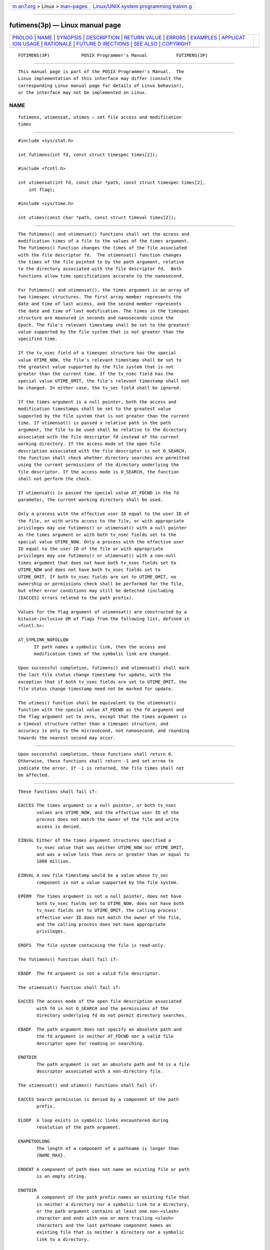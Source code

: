 .. container:: page-top

.. container:: nav-bar

   +----------------------------------+----------------------------------+
   | `m                               | `Linux/UNIX system programming   |
   | an7.org <../../../index.html>`__ | trainin                          |
   | > Linux >                        | g <http://man7.org/training/>`__ |
   | `man-pages <../index.html>`__    |                                  |
   +----------------------------------+----------------------------------+

--------------

futimens(3p) — Linux manual page
================================

+-----------------------------------+-----------------------------------+
| `PROLOG <#PROLOG>`__ \|           |                                   |
| `NAME <#NAME>`__ \|               |                                   |
| `SYNOPSIS <#SYNOPSIS>`__ \|       |                                   |
| `DESCRIPTION <#DESCRIPTION>`__ \| |                                   |
| `RETURN VALUE <#RETURN_VALUE>`__  |                                   |
| \| `ERRORS <#ERRORS>`__ \|        |                                   |
| `EXAMPLES <#EXAMPLES>`__ \|       |                                   |
| `APPLICAT                         |                                   |
| ION USAGE <#APPLICATION_USAGE>`__ |                                   |
| \| `RATIONALE <#RATIONALE>`__ \|  |                                   |
| `FUTURE D                         |                                   |
| IRECTIONS <#FUTURE_DIRECTIONS>`__ |                                   |
| \| `SEE ALSO <#SEE_ALSO>`__ \|    |                                   |
| `COPYRIGHT <#COPYRIGHT>`__        |                                   |
+-----------------------------------+-----------------------------------+
| .. container:: man-search-box     |                                   |
+-----------------------------------+-----------------------------------+

::

   FUTIMENS(3P)            POSIX Programmer's Manual           FUTIMENS(3P)


-----------------------------------------------------

::

          This manual page is part of the POSIX Programmer's Manual.  The
          Linux implementation of this interface may differ (consult the
          corresponding Linux manual page for details of Linux behavior),
          or the interface may not be implemented on Linux.

NAME
-------------------------------------------------

::

          futimens, utimensat, utimes — set file access and modification
          times


---------------------------------------------------------

::

          #include <sys/stat.h>

          int futimens(int fd, const struct timespec times[2]);

          #include <fcntl.h>

          int utimensat(int fd, const char *path, const struct timespec times[2],
              int flag);

          #include <sys/time.h>

          int utimes(const char *path, const struct timeval times[2]);


---------------------------------------------------------------

::

          The futimens() and utimensat() functions shall set the access and
          modification times of a file to the values of the times argument.
          The futimens() function changes the times of the file associated
          with the file descriptor fd.  The utimensat() function changes
          the times of the file pointed to by the path argument, relative
          to the directory associated with the file descriptor fd.  Both
          functions allow time specifications accurate to the nanosecond.

          For futimens() and utimensat(), the times argument is an array of
          two timespec structures. The first array member represents the
          date and time of last access, and the second member represents
          the date and time of last modification. The times in the timespec
          structure are measured in seconds and nanoseconds since the
          Epoch. The file's relevant timestamp shall be set to the greatest
          value supported by the file system that is not greater than the
          specified time.

          If the tv_nsec field of a timespec structure has the special
          value UTIME_NOW, the file's relevant timestamp shall be set to
          the greatest value supported by the file system that is not
          greater than the current time. If the tv_nsec field has the
          special value UTIME_OMIT, the file's relevant timestamp shall not
          be changed. In either case, the tv_sec field shall be ignored.

          If the times argument is a null pointer, both the access and
          modification timestamps shall be set to the greatest value
          supported by the file system that is not greater than the current
          time. If utimensat() is passed a relative path in the path
          argument, the file to be used shall be relative to the directory
          associated with the file descriptor fd instead of the current
          working directory. If the access mode of the open file
          description associated with the file descriptor is not O_SEARCH,
          the function shall check whether directory searches are permitted
          using the current permissions of the directory underlying the
          file descriptor. If the access mode is O_SEARCH, the function
          shall not perform the check.

          If utimensat() is passed the special value AT_FDCWD in the fd
          parameter, the current working directory shall be used.

          Only a process with the effective user ID equal to the user ID of
          the file, or with write access to the file, or with appropriate
          privileges may use futimens() or utimensat() with a null pointer
          as the times argument or with both tv_nsec fields set to the
          special value UTIME_NOW. Only a process with the effective user
          ID equal to the user ID of the file or with appropriate
          privileges may use futimens() or utimensat() with a non-null
          times argument that does not have both tv_nsec fields set to
          UTIME_NOW and does not have both tv_nsec fields set to
          UTIME_OMIT. If both tv_nsec fields are set to UTIME_OMIT, no
          ownership or permissions check shall be performed for the file,
          but other error conditions may still be detected (including
          [EACCES] errors related to the path prefix).

          Values for the flag argument of utimensat() are constructed by a
          bitwise-inclusive OR of flags from the following list, defined in
          <fcntl.h>:

          AT_SYMLINK_NOFOLLOW
                If path names a symbolic link, then the access and
                modification times of the symbolic link are changed.

          Upon successful completion, futimens() and utimensat() shall mark
          the last file status change timestamp for update, with the
          exception that if both tv_nsec fields are set to UTIME_OMIT, the
          file status change timestamp need not be marked for update.

          The utimes() function shall be equivalent to the utimensat()
          function with the special value AT_FDCWD as the fd argument and
          the flag argument set to zero, except that the times argument is
          a timeval structure rather than a timespec structure, and
          accuracy is only to the microsecond, not nanosecond, and rounding
          towards the nearest second may occur.


-----------------------------------------------------------------

::

          Upon successful completion, these functions shall return 0.
          Otherwise, these functions shall return -1 and set errno to
          indicate the error. If -1 is returned, the file times shall not
          be affected.


-----------------------------------------------------

::

          These functions shall fail if:

          EACCES The times argument is a null pointer, or both tv_nsec
                 values are UTIME_NOW, and the effective user ID of the
                 process does not match the owner of the file and write
                 access is denied.

          EINVAL Either of the times argument structures specified a
                 tv_nsec value that was neither UTIME_NOW nor UTIME_OMIT,
                 and was a value less than zero or greater than or equal to
                 1000 million.

          EINVAL A new file timestamp would be a value whose tv_sec
                 component is not a value supported by the file system.

          EPERM  The times argument is not a null pointer, does not have
                 both tv_nsec fields set to UTIME_NOW, does not have both
                 tv_nsec fields set to UTIME_OMIT, the calling process'
                 effective user ID does not match the owner of the file,
                 and the calling process does not have appropriate
                 privileges.

          EROFS  The file system containing the file is read-only.

          The futimens() function shall fail if:

          EBADF  The fd argument is not a valid file descriptor.

          The utimensat() function shall fail if:

          EACCES The access mode of the open file description associated
                 with fd is not O_SEARCH and the permissions of the
                 directory underlying fd do not permit directory searches.

          EBADF  The path argument does not specify an absolute path and
                 the fd argument is neither AT_FDCWD nor a valid file
                 descriptor open for reading or searching.

          ENOTDIR
                 The path argument is not an absolute path and fd is a file
                 descriptor associated with a non-directory file.

          The utimensat() and utimes() functions shall fail if:

          EACCES Search permission is denied by a component of the path
                 prefix.

          ELOOP  A loop exists in symbolic links encountered during
                 resolution of the path argument.

          ENAMETOOLONG
                 The length of a component of a pathname is longer than
                 {NAME_MAX}.

          ENOENT A component of path does not name an existing file or path
                 is an empty string.

          ENOTDIR
                 A component of the path prefix names an existing file that
                 is neither a directory nor a symbolic link to a directory,
                 or the path argument contains at least one non-<slash>
                 character and ends with one or more trailing <slash>
                 characters and the last pathname component names an
                 existing file that is neither a directory nor a symbolic
                 link to a directory.

          The utimensat() and utimes() functions may fail if:

          ELOOP  More than {SYMLOOP_MAX} symbolic links were encountered
                 during resolution of the path argument.

          ENAMETOOLONG
                 The length of a pathname exceeds {PATH_MAX}, or pathname
                 resolution of a symbolic link produced an intermediate
                 result with a length that exceeds {PATH_MAX}.

          The utimensat() function may fail if:

          EINVAL The value of the flag argument is not valid.

          The following sections are informative.


---------------------------------------------------------

::

          None.


---------------------------------------------------------------------------

::

          None.


-----------------------------------------------------------

::

          The purpose of the utimensat() function is to set the access and
          modification time of files in directories other than the current
          working directory without exposure to race conditions. Any part
          of the path of a file could be changed in parallel to a call to
          utimes(), resulting in unspecified behavior. By opening a file
          descriptor for the target directory and using the utimensat()
          function it can be guaranteed that the changed file is located
          relative to the desired directory.

          The standard developers considered including a special case for
          the permissions required by utimensat() when one tv_nsec field is
          UTIME_NOW and the other is UTIME_OMIT. One possibility would be
          to include this case in with the cases where times is a null
          pointer or both fields are UTIME_NOW, where the call is allowed
          if the process has write permission for the file. However,
          associating write permission with an update to just the last data
          access timestamp (which is normally updated by read()) did not
          seem appropriate. The other possibility would be to specify that
          this one case is allowed if the process has read permission, but
          this was felt to be too great a departure from the utime() and
          utimes() functions on which utimensat() is based. If an
          application needs to set the last data access timestamp to the
          current time for a file on which it has read permission but is
          not the owner, it can do so by opening the file, reading one or
          more bytes (or reading a directory entry, if the file is a
          directory), and then closing it.


---------------------------------------------------------------------------

::

          None.


---------------------------------------------------------

::

          read(3p), utime(3p)

          The Base Definitions volume of POSIX.1‐2017, fcntl.h(0p),
          sys_stat.h(0p), sys_time.h(0p)


-----------------------------------------------------------

::

          Portions of this text are reprinted and reproduced in electronic
          form from IEEE Std 1003.1-2017, Standard for Information
          Technology -- Portable Operating System Interface (POSIX), The
          Open Group Base Specifications Issue 7, 2018 Edition, Copyright
          (C) 2018 by the Institute of Electrical and Electronics
          Engineers, Inc and The Open Group.  In the event of any
          discrepancy between this version and the original IEEE and The
          Open Group Standard, the original IEEE and The Open Group
          Standard is the referee document. The original Standard can be
          obtained online at http://www.opengroup.org/unix/online.html .

          Any typographical or formatting errors that appear in this page
          are most likely to have been introduced during the conversion of
          the source files to man page format. To report such errors, see
          https://www.kernel.org/doc/man-pages/reporting_bugs.html .

   IEEE/The Open Group               2017                      FUTIMENS(3P)

--------------

Pages that refer to this page:
`fcntl.h(0p) <../man0/fcntl.h.0p.html>`__, 
`sys_stat.h(0p) <../man0/sys_stat.h.0p.html>`__, 
`sys_time.h(0p) <../man0/sys_time.h.0p.html>`__, 
`utime.h(0p) <../man0/utime.h.0p.html>`__, 
`touch(1p) <../man1/touch.1p.html>`__, 
`time(3p) <../man3/time.3p.html>`__, 
`utime(3p) <../man3/utime.3p.html>`__, 
`utimensat(3p) <../man3/utimensat.3p.html>`__

--------------

--------------

.. container:: footer

   +-----------------------+-----------------------+-----------------------+
   | HTML rendering        |                       | |Cover of TLPI|       |
   | created 2021-08-27 by |                       |                       |
   | `Michael              |                       |                       |
   | Ker                   |                       |                       |
   | risk <https://man7.or |                       |                       |
   | g/mtk/index.html>`__, |                       |                       |
   | author of `The Linux  |                       |                       |
   | Programming           |                       |                       |
   | Interface <https:     |                       |                       |
   | //man7.org/tlpi/>`__, |                       |                       |
   | maintainer of the     |                       |                       |
   | `Linux man-pages      |                       |                       |
   | project <             |                       |                       |
   | https://www.kernel.or |                       |                       |
   | g/doc/man-pages/>`__. |                       |                       |
   |                       |                       |                       |
   | For details of        |                       |                       |
   | in-depth **Linux/UNIX |                       |                       |
   | system programming    |                       |                       |
   | training courses**    |                       |                       |
   | that I teach, look    |                       |                       |
   | `here <https://ma     |                       |                       |
   | n7.org/training/>`__. |                       |                       |
   |                       |                       |                       |
   | Hosting by `jambit    |                       |                       |
   | GmbH                  |                       |                       |
   | <https://www.jambit.c |                       |                       |
   | om/index_en.html>`__. |                       |                       |
   +-----------------------+-----------------------+-----------------------+

--------------

.. container:: statcounter

   |Web Analytics Made Easy - StatCounter|

.. |Cover of TLPI| image:: https://man7.org/tlpi/cover/TLPI-front-cover-vsmall.png
   :target: https://man7.org/tlpi/
.. |Web Analytics Made Easy - StatCounter| image:: https://c.statcounter.com/7422636/0/9b6714ff/1/
   :class: statcounter
   :target: https://statcounter.com/
